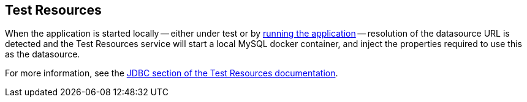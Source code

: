 == Test Resources

When the application is started locally -- either under test or by <<running-the-application,running the application>> -- resolution of the datasource URL is detected and the Test Resources service will start a local MySQL docker container, and inject the properties required to use this as the datasource.

For more information, see the https://micronaut-projects.github.io/micronaut-test-resources/snapshot/guide/#modules-databases-jdbc[JDBC section of the Test Resources documentation].